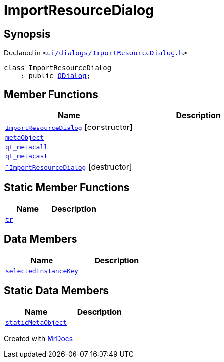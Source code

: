 [#ImportResourceDialog]
= ImportResourceDialog
:relfileprefix: 
:mrdocs:


== Synopsis

Declared in `&lt;https://github.com/PrismLauncher/PrismLauncher/blob/develop/ui/dialogs/ImportResourceDialog.h#L13[ui&sol;dialogs&sol;ImportResourceDialog&period;h]&gt;`

[source,cpp,subs="verbatim,replacements,macros,-callouts"]
----
class ImportResourceDialog
    : public xref:QDialog.adoc[QDialog];
----

== Member Functions
[cols=2]
|===
| Name | Description 

| xref:ImportResourceDialog/2constructor.adoc[`ImportResourceDialog`]         [.small]#[constructor]#
| 

| xref:ImportResourceDialog/metaObject.adoc[`metaObject`] 
| 

| xref:ImportResourceDialog/qt_metacall.adoc[`qt&lowbar;metacall`] 
| 

| xref:ImportResourceDialog/qt_metacast.adoc[`qt&lowbar;metacast`] 
| 

| xref:ImportResourceDialog/2destructor.adoc[`&tilde;ImportResourceDialog`] [.small]#[destructor]#
| 

|===
== Static Member Functions
[cols=2]
|===
| Name | Description 

| xref:ImportResourceDialog/tr.adoc[`tr`] 
| 

|===
== Data Members
[cols=2]
|===
| Name | Description 

| xref:ImportResourceDialog/selectedInstanceKey.adoc[`selectedInstanceKey`] 
| 

|===
== Static Data Members
[cols=2]
|===
| Name | Description 

| xref:ImportResourceDialog/staticMetaObject.adoc[`staticMetaObject`] 
| 

|===





[.small]#Created with https://www.mrdocs.com[MrDocs]#
